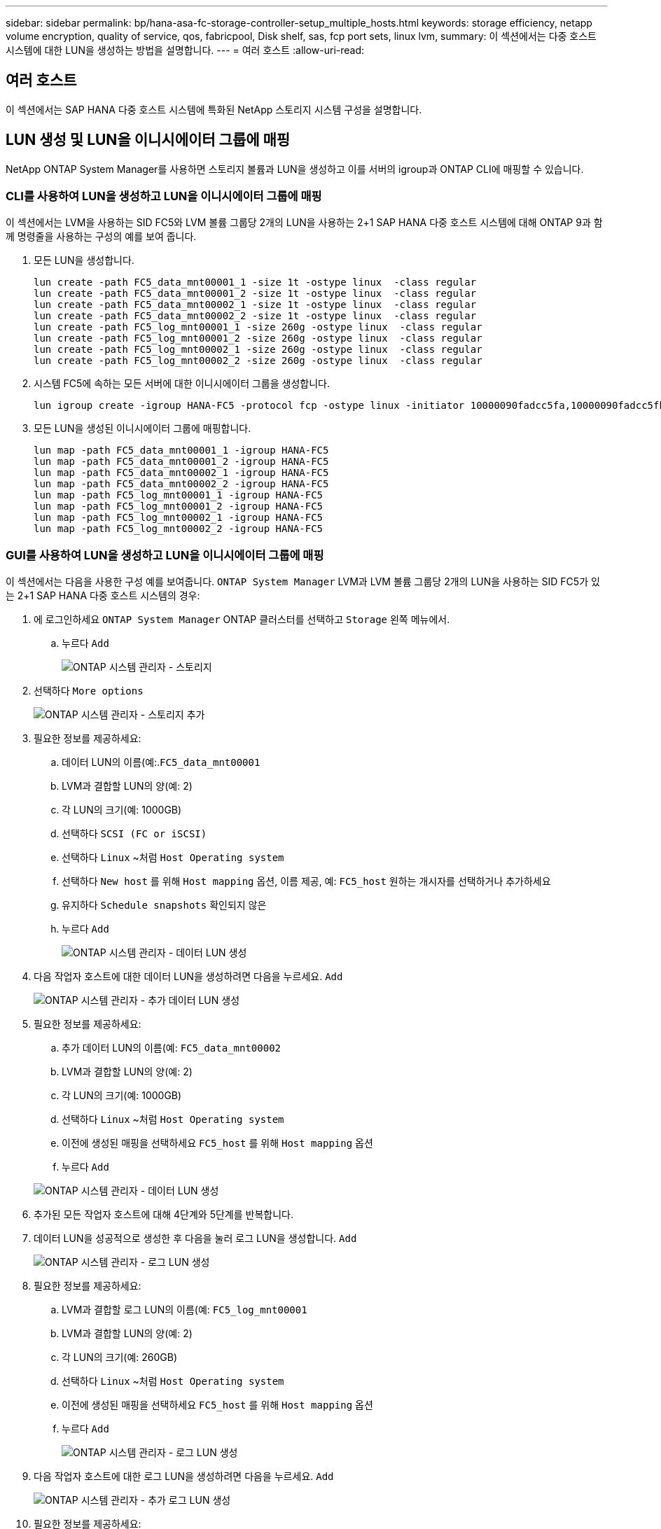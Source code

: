 ---
sidebar: sidebar 
permalink: bp/hana-asa-fc-storage-controller-setup_multiple_hosts.html 
keywords: storage efficiency, netapp volume encryption, quality of service, qos, fabricpool, Disk shelf, sas, fcp port sets, linux lvm, 
summary: 이 섹션에서는 다중 호스트 시스템에 대한 LUN을 생성하는 방법을 설명합니다. 
---
= 여러 호스트
:allow-uri-read: 




== 여러 호스트

[role="lead"]
이 섹션에서는 SAP HANA 다중 호스트 시스템에 특화된 NetApp 스토리지 시스템 구성을 설명합니다.



== LUN 생성 및 LUN을 이니시에이터 그룹에 매핑

NetApp ONTAP System Manager를 사용하면 스토리지 볼륨과 LUN을 생성하고 이를 서버의 igroup과 ONTAP CLI에 매핑할 수 있습니다.



=== CLI를 사용하여 LUN을 생성하고 LUN을 이니시에이터 그룹에 매핑

이 섹션에서는 LVM을 사용하는 SID FC5와 LVM 볼륨 그룹당 2개의 LUN을 사용하는 2+1 SAP HANA 다중 호스트 시스템에 대해 ONTAP 9과 함께 명령줄을 사용하는 구성의 예를 보여 줍니다.

. 모든 LUN을 생성합니다.
+
....
lun create -path FC5_data_mnt00001_1 -size 1t -ostype linux  -class regular
lun create -path FC5_data_mnt00001_2 -size 1t -ostype linux  -class regular
lun create -path FC5_data_mnt00002_1 -size 1t -ostype linux  -class regular
lun create -path FC5_data_mnt00002_2 -size 1t -ostype linux  -class regular
lun create -path FC5_log_mnt00001_1 -size 260g -ostype linux  -class regular
lun create -path FC5_log_mnt00001_2 -size 260g -ostype linux  -class regular
lun create -path FC5_log_mnt00002_1 -size 260g -ostype linux  -class regular
lun create -path FC5_log_mnt00002_2 -size 260g -ostype linux  -class regular
....
. 시스템 FC5에 속하는 모든 서버에 대한 이니시에이터 그룹을 생성합니다.
+
....
lun igroup create -igroup HANA-FC5 -protocol fcp -ostype linux -initiator 10000090fadcc5fa,10000090fadcc5fb,10000090fadcc5c1,10000090fadcc5c2,10000090fadcc5c3,10000090fadcc5c4 -vserver svm1
....
. 모든 LUN을 생성된 이니시에이터 그룹에 매핑합니다.
+
....
lun map -path FC5_data_mnt00001_1 -igroup HANA-FC5
lun map -path FC5_data_mnt00001_2 -igroup HANA-FC5
lun map -path FC5_data_mnt00002_1 -igroup HANA-FC5
lun map -path FC5_data_mnt00002_2 -igroup HANA-FC5
lun map -path FC5_log_mnt00001_1 -igroup HANA-FC5
lun map -path FC5_log_mnt00001_2 -igroup HANA-FC5
lun map -path FC5_log_mnt00002_1 -igroup HANA-FC5
lun map -path FC5_log_mnt00002_2 -igroup HANA-FC5
....




=== GUI를 사용하여 LUN을 생성하고 LUN을 이니시에이터 그룹에 매핑

이 섹션에서는 다음을 사용한 구성 예를 보여줍니다. `ONTAP System Manager` LVM과 LVM 볼륨 그룹당 2개의 LUN을 사용하는 SID FC5가 있는 2+1 SAP HANA 다중 호스트 시스템의 경우:

. 에 로그인하세요 `ONTAP System Manager` ONTAP 클러스터를 선택하고 `Storage` 왼쪽 메뉴에서.
+
.. 누르다 `Add`
+
image:saphana_asa_fc_image12.png["ONTAP 시스템 관리자 - 스토리지"]



. 선택하다 `More options`
+
image:saphana_asa_fc_image13.png["ONTAP 시스템 관리자 - 스토리지 추가"]

. 필요한 정보를 제공하세요:
+
.. 데이터 LUN의 이름(예:.`FC5_data_mnt00001`
.. LVM과 결합할 LUN의 양(예: 2)
.. 각 LUN의 크기(예: 1000GB)
.. 선택하다 `SCSI (FC or iSCSI)`
.. 선택하다 `Linux` ~처럼 `Host Operating system`
.. 선택하다 `New host` 를 위해 `Host mapping` 옵션, 이름 제공, 예: `FC5_host` 원하는 개시자를 선택하거나 추가하세요
.. 유지하다 `Schedule snapshots` 확인되지 않은
.. 누르다 `Add`
+
image:saphana_asa_fc_image14.png["ONTAP 시스템 관리자 - 데이터 LUN 생성"]



. 다음 작업자 호스트에 대한 데이터 LUN을 생성하려면 다음을 누르세요. `Add`
+
image:saphana_asa_fc_image15.png["ONTAP 시스템 관리자 - 추가 데이터 LUN 생성"]

. 필요한 정보를 제공하세요:
+
.. 추가 데이터 LUN의 이름(예: `FC5_data_mnt00002`
.. LVM과 결합할 LUN의 양(예: 2)
.. 각 LUN의 크기(예: 1000GB)
.. 선택하다 `Linux` ~처럼 `Host Operating system`
.. 이전에 생성된 매핑을 선택하세요 `FC5_host` 를 위해 `Host mapping` 옵션
.. 누르다 `Add`


+
image:saphana_asa_fc_image20.png["ONTAP 시스템 관리자 - 데이터 LUN 생성"]

. 추가된 모든 작업자 호스트에 대해 4단계와 5단계를 반복합니다.
. 데이터 LUN을 성공적으로 생성한 후 다음을 눌러 로그 LUN을 생성합니다. `Add`
+
image:saphana_asa_fc_image21.png["ONTAP 시스템 관리자 - 로그 LUN 생성"]

. 필요한 정보를 제공하세요:
+
.. LVM과 결합할 로그 LUN의 이름(예: `FC5_log_mnt00001`
.. LVM과 결합할 LUN의 양(예: 2)
.. 각 LUN의 크기(예: 260GB)
.. 선택하다 `Linux` ~처럼 `Host Operating system`
.. 이전에 생성된 매핑을 선택하세요 `FC5_host` 를 위해 `Host mapping` 옵션
.. 누르다 `Add`
+
image:saphana_asa_fc_image22.png["ONTAP 시스템 관리자 - 로그 LUN 생성"]



. 다음 작업자 호스트에 대한 로그 LUN을 생성하려면 다음을 누르세요. `Add`
+
image:saphana_asa_fc_image23.png["ONTAP 시스템 관리자 - 추가 로그 LUN 생성"]

. 필요한 정보를 제공하세요:
+
.. 추가 로그 LUN의 이름(예: `FC5_log_mnt00002`
.. LVM과 결합할 LUN의 양(예: 2)
.. 각 LUN의 크기(예: 260GB)
.. 선택하다 `Linux` ~처럼 `Host Operating system`
.. 이전에 생성된 매핑을 선택하세요 `FC5_host` 를 위해 `Host mapping` 옵션
.. 누르다 `Add`
+
image:saphana_asa_fc_image24.png["ONTAP 시스템 관리자 - 추가 로그 LUN 생성"]



. 추가된 모든 작업자 호스트에 대해 9단계와 10단계를 반복합니다.


SAP HANA 다중 호스트 시스템에 필요한 모든 LUN이 생성되었습니다.

image:saphana_asa_fc_image25.png["ONTAP 시스템 관리자 - LUN 개요"]
